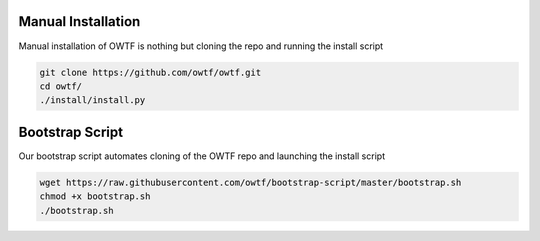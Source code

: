 Manual Installation
^^^^^^^^^^^^^^^^^^^

Manual installation of OWTF is nothing but cloning the repo and running the install script

.. code-block:: bash

    git clone https://github.com/owtf/owtf.git
    cd owtf/
    ./install/install.py

Bootstrap Script
^^^^^^^^^^^^^^^^

Our bootstrap script automates cloning of the OWTF repo and launching the install script

.. code-block:: bash

    wget https://raw.githubusercontent.com/owtf/bootstrap-script/master/bootstrap.sh
    chmod +x bootstrap.sh
    ./bootstrap.sh
